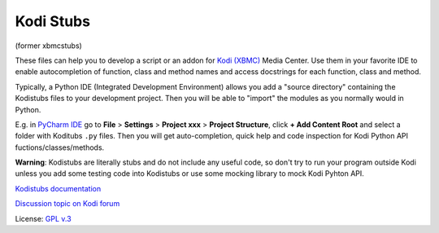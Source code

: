 Kodi Stubs
==========
(former xbmcstubs)

These files can help you to develop a script or an addon for `Kodi (XBMC)`_ Media Center.
Use them in your favorite IDE to enable autocompletion of function, class and method names and access docstrings
for each function, class and method.

Typically, a Python IDE (Integrated Development Environment) allows you add a "source directory" containing
the Kodistubs files to your development project. Then you will be able to "import" the modules as you normally would
in Python.

E.g. in `PyCharm IDE`_ go to **File** > **Settings** > **Project xxx** >
**Project Structure**, click **+ Add Content Root** and select a folder with Koditubs ``.py`` files.
Then you will get auto-completion, quick help and code inspection for Kodi Python API fuctions/classes/methods.

**Warning**: Kodistubs are literally stubs and do not include any useful code,
so don't try to run your program outside Kodi unless you add some testing code into Kodistubs
or use some mocking library to mock Kodi Pyhton API.

`Kodistubs documentation`_

`Discussion topic on Kodi forum`_

License: `GPL v.3`_

.. _Kodi (XBMC): http://kodi.tv
.. _PyCharm IDE: https://www.jetbrains.com/pycharm
.. _Kodistubs documentation: http://romanvm.github.io/Kodistubs/docs
.. _Discussion topic on Kodi forum: http://forum.kodi.tv/showthread.php?tid=173780
.. _GPL v.3: http://www.gnu.org/licenses/gpl.html
